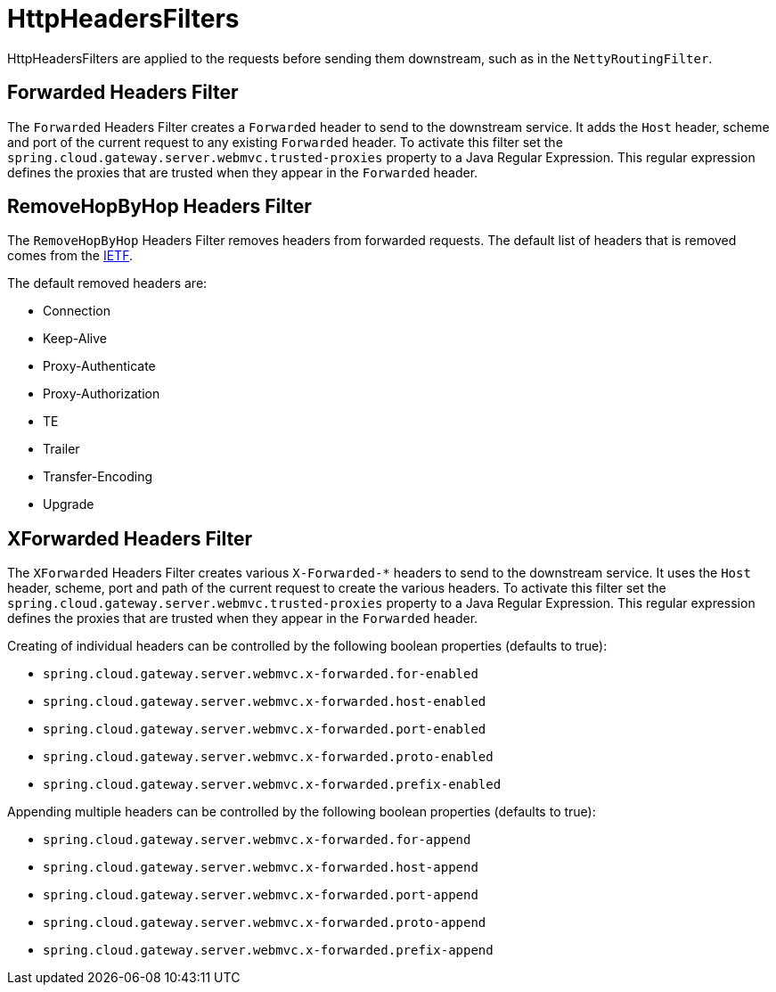 [[httpheadersfilters]]
= HttpHeadersFilters

HttpHeadersFilters are applied to the requests before sending them downstream, such as in the `NettyRoutingFilter`.

[[forwarded-headers-filter]]
== Forwarded Headers Filter
The `Forwarded` Headers Filter creates a `Forwarded` header to send to the downstream service. It adds the `Host` header, scheme and port of the current request to any existing `Forwarded` header. To activate this filter set the `spring.cloud.gateway.server.webmvc.trusted-proxies` property to a Java Regular Expression. This regular expression defines the proxies that are trusted when they appear in the `Forwarded` header.

[[removehopbyhop-headers-filter]]
== RemoveHopByHop Headers Filter
The `RemoveHopByHop` Headers Filter removes headers from forwarded requests. The default list of headers that is removed comes from the https://tools.ietf.org/html/draft-ietf-httpbis-p1-messaging-14#section-7.1.3[IETF].

.The default removed headers are:
*  Connection
*  Keep-Alive
*  Proxy-Authenticate
*  Proxy-Authorization
*  TE
*  Trailer
*  Transfer-Encoding
*  Upgrade

//To change this, set the `spring.cloud.gateway.filter.remove-hop-by-hop.headers` property to the list of header names to remove.

[[xforwarded-headers-filter]]
== XForwarded Headers Filter
The `XForwarded` Headers Filter creates various `X-Forwarded-*` headers to send to the downstream service. It uses the `Host` header, scheme, port and path of the current request to create the various headers.  To activate this filter set the `spring.cloud.gateway.server.webmvc.trusted-proxies` property to a Java Regular Expression. This regular expression defines the proxies that are trusted when they appear in the `Forwarded` header.

Creating of individual headers can be controlled by the following boolean properties (defaults to true):

- `spring.cloud.gateway.server.webmvc.x-forwarded.for-enabled`
- `spring.cloud.gateway.server.webmvc.x-forwarded.host-enabled`
- `spring.cloud.gateway.server.webmvc.x-forwarded.port-enabled`
- `spring.cloud.gateway.server.webmvc.x-forwarded.proto-enabled`
- `spring.cloud.gateway.server.webmvc.x-forwarded.prefix-enabled`

Appending multiple headers can be controlled by the following boolean properties (defaults to true):

- `spring.cloud.gateway.server.webmvc.x-forwarded.for-append`
- `spring.cloud.gateway.server.webmvc.x-forwarded.host-append`
- `spring.cloud.gateway.server.webmvc.x-forwarded.port-append`
- `spring.cloud.gateway.server.webmvc.x-forwarded.proto-append`
- `spring.cloud.gateway.server.webmvc.x-forwarded.prefix-append`


